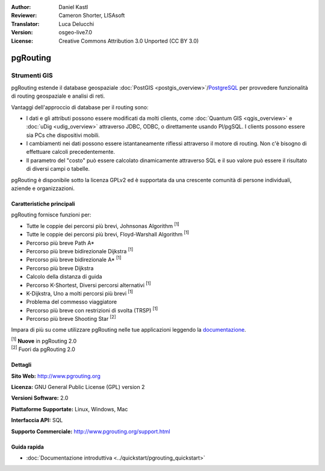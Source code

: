 :Author: Daniel Kastl
:Reviewer: Cameron Shorter, LISAsoft
:Translator: Luca Delucchi
:Version: osgeo-live7.0
:License: Creative Commons Attribution 3.0 Unported (CC BY 3.0)

.. image:: ../../images/project_logos/logo-pgRouting.png
  :scale: 100 %
  :alt: pgRouting logo
  :align: right
  :target: http://www.pgrouting.org/

pgRouting
================================================================================

Strumenti GIS
~~~~~~~~~~~~~~~~~~~~~~~~~~~~~~~~~~~~~~~~~~~~~~~~~~~~~~~~~~~~~~~~~~~~~~~~~~~~~~~~

pgRouting estende il database geospaziale :doc:`PostGIS <postgis_overview>`/`PostgreSQL <http://postgresql.org>`_ 
per provvedere funzionalità di routing geospaziale e analisi di reti.

Vantaggi dell'approccio di database per il routing sono:

* I dati e gli attributi possono essere modificati da molti clients, come 
  :doc:`Quantum GIS <qgis_overview>` e :doc:`uDig <udig_overview>` attraverso JDBC, 
  ODBC, o direttamente usando Pl/pgSQL. I clients possono essere sia PCs che dispositivi mobili.
* I cambiamenti nei dati possono essere istantaneamente riflessi attraverso il motore 
  di routing. Non c'è bisogno di effettuare calcoli precedentemente.
* Il parametro del "costo" può essere calcolato dinamicamente attraverso SQL e il suo 
  valore può essere il risultato di diversi campi o tabelle.

pgRouting è disponibile sotto la licenza GPLv2 ed è supportata da una crescente comunità
di persone individuali, aziende e organizzazioni.

.. image:: ../../images/screenshots/800x600/pgrouting.png
  :scale: 60 %
  :alt: pgRouting query in pgAdminIII
  :align: right

Caratteristiche principali
--------------------------------------------------------------------------------

pgRouting fornisce funzioni per:

* Tutte le coppie dei percorsi più brevi, Johnsonas Algorithm :sup:`[1]`
* Tutte le coppie dei percorsi più brevi, Floyd-Warshall Algorithm :sup:`[1]`
* Percorso più breve Path A*
* Percorso più breve bidirezionale Dijkstra :sup:`[1]`
* Percorso più breve bidirezionale A* :sup:`[1]`
* Percorso più breve Dijkstra
* Calcolo della distanza di guida
* Percorso K-Shortest, Diversi percorsi alternativi :sup:`[1]`
* K-Dijkstra, Uno a molti percorsi più brevi :sup:`[1]`
* Problema del commesso viaggiatore
* Percorso più breve con restrizioni di svolta (TRSP) :sup:`[1]`
* Percorso più breve Shooting Star :sup:`[2]`

Impara di più su come utilizzare pgRouting nelle tue applicazioni leggendo la `documentazione <http://docs.pgrouting.org>`_. 

| :sup:`[1]` **Nuove** in pgRouting 2.0 
| :sup:`[2]` Fuori da pgRouting 2.0 

.. Standard implementati
   -----------------------------

.. * conforme agli standards OGC

Dettagli
--------------------------------------------------------------------------------

**Sito Web:** http://www.pgrouting.org

**Licenza:** GNU General Public License (GPL) version 2

**Versioni Software:** 2.0

**Piattaforme Supportate:** Linux, Windows, Mac

**Interfaccia API:** SQL

**Supporto Commerciale:** http://www.pgrouting.org/support.html

Guida rapida
--------------------------------------------------------------------------------

* :doc:`Documentazione introduttiva <../quickstart/pgrouting_quickstart>`

